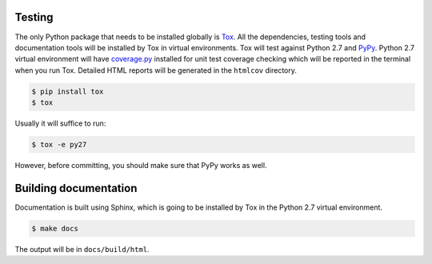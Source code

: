 Testing
-------

The only Python package that needs to be installed globally is
`Tox <http://testrun.org/tox/latest/>`_. All the dependencies, testing tools
and documentation tools will be installed by Tox in virtual environments. Tox
will test against Python 2.7 and `PyPy <http://pypy.org/>`_. Python 2.7 virtual
environment will have `coverage.py <http://nedbatchelder.com/code/coverage/>`_
installed for unit test coverage checking which will be reported in the
terminal when you run Tox. Detailed HTML reports will be generated in the
``htmlcov`` directory.

.. code:: bash

    $ pip install tox
    $ tox

Usually it will suffice to run:

.. code:: bash

    $ tox -e py27

However, before committing, you should make sure that PyPy works as well.

Building documentation
----------------------

Documentation is built using Sphinx, which is going to be installed by Tox in
the Python 2.7 virtual environment.

.. code:: bash

    $ make docs

The output will be in ``docs/build/html``.
